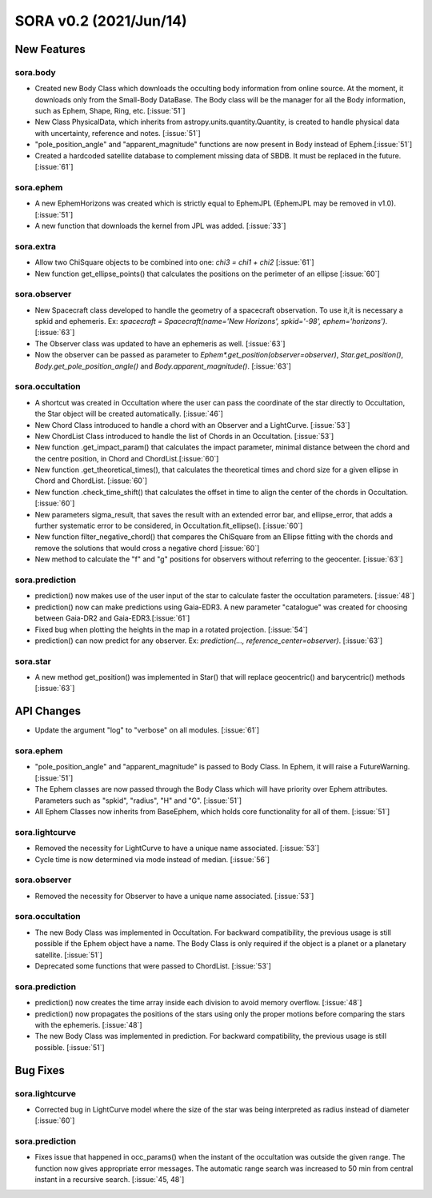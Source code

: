 SORA v0.2 (2021/Jun/14)
=======================

New Features
------------

sora.body
^^^^^^^^^

- Created new Body Class which downloads the occulting body information from online source.
  At the moment, it downloads only from the Small-Body DataBase. The Body class will be the manager
  for all the Body information, such as Ephem, Shape, Ring, etc. [:issue:`51`]

- New Class PhysicalData, which inherits from astropy.units.quantity.Quantity, is created to handle
  physical data with uncertainty, reference and notes. [:issue:`51`]

- "pole_position_angle" and "apparent_magnitude" functions are now present in Body
  instead of Ephem.[:issue:`51`]

- Created a hardcoded satellite database to complement missing data of SBDB. It must be
  replaced in the future. [:issue:`61`]

sora.ephem
^^^^^^^^^^

- A new EphemHorizons was created which is strictly equal to EphemJPL (EphemJPL may be removed in v1.0). [:issue:`51`]

- A new function that downloads the kernel from JPL was added. [:issue:`33`]

sora.extra
^^^^^^^^^^

- Allow two ChiSquare objects to be combined into one: `chi3 = chi1 + chi2` [:issue:`61`]

- New function get_ellipse_points() that calculates the positions on the perimeter of an ellipse [:issue:`60`]

sora.observer
^^^^^^^^^^^^^

- New Spacecraft class developed to handle the geometry of a spacecraft observation.
  To use it,it is necessary a spkid and ephemeris. Ex:
  `spacecraft = Spacecraft(name='New Horizons', spkid='-98', ephem='horizons')`. [:issue:`63`]

- The Observer class was updated to have an ephemeris as well. [:issue:`63`]

- Now the observer can be passed as parameter to `Ephem*.get_position(observer=observer)`,
  `Star.get_position()`, `Body.get_pole_position_angle()` and `Body.apparent_magnitude()`. [:issue:`63`]

sora.occultation
^^^^^^^^^^^^^^^^

- A shortcut was created in Occultation where the user can pass the coordinate of the star directly to Occultation,
  the Star object will be created automatically. [:issue:`46`]

- New Chord Class introduced to handle a chord with an Observer and a LightCurve. [:issue:`53`]

- New ChordList Class introduced to handle the list of Chords in an Occultation. [:issue:`53`]

- New function .get_impact_param() that calculates the impact parameter, minimal distance
  between the chord and the centre position, in Chord and ChordList.[:issue:`60`]

- New function .get_theoretical_times(), that calculates the theoretical times and chord size
  for a given ellipse in Chord and ChordList. [:issue:`60`]

- New function .check_time_shift() that calculates the offset in time to align the center of the chords
  in Occultation. [:issue:`60`]

- New parameters sigma_result, that saves the result with an extended error bar, and ellipse_error, that
  adds a further systematic error to be considered, in Occultation.fit_ellipse(). [:issue:`60`]

- New function filter_negative_chord() that compares the ChiSquare from an Ellipse fitting with the chords
  and remove the solutions that would cross a negative chord [:issue:`60`]

- New method to calculate the "f" and "g" positions for observers without referring to the geocenter. [:issue:`63`]

sora.prediction
^^^^^^^^^^^^^^^

- prediction() now makes use of the user input of the star to calculate faster the occultation parameters. [:issue:`48`]

- prediction() now can make predictions using Gaia-EDR3. A new parameter "catalogue" was created
  for choosing between Gaia-DR2 and Gaia-EDR3.[:issue:`61`]

- Fixed bug when plotting the heights in the map in a rotated projection. [:issue:`54`]

- prediction() can now predict for any observer. Ex: `prediction(..., reference_center=observer)`. [:issue:`63`]

sora.star
^^^^^^^^^

- A new method get_position() was implemented in Star() that will replace geocentric()
  and barycentric() methods [:issue:`63`]

API Changes
-----------

- Update the argument "log" to "verbose" on all modules. [:issue:`61`]

sora.ephem
^^^^^^^^^^

- "pole_position_angle" and "apparent_magnitude" is passed to Body Class. In Ephem, it will raise
  a FutureWarning. [:issue:`51`]

- The Ephem classes are now passed through the Body Class which will have priority over Ephem
  attributes. Parameters such as "spkid", "radius", "H" and "G". [:issue:`51`]

- All Ephem Classes now inherits from BaseEphem, which holds core functionality for all of them. [:issue:`51`]

sora.lightcurve
^^^^^^^^^^^^^^^

- Removed the necessity for LightCurve to have a unique name associated. [:issue:`53`]

- Cycle time is now determined via mode instead of median. [:issue:`56`]

sora.observer
^^^^^^^^^^^^^

- Removed the necessity for Observer to have a unique name associated. [:issue:`53`]

sora.occultation
^^^^^^^^^^^^^^^^

- The new Body Class was implemented in Occultation. For backward compatibility, the previous
  usage is still possible if the Ephem object have a name. The Body Class is only required
  if the object is a planet or a planetary satellite. [:issue:`51`]

- Deprecated some functions that were passed to ChordList. [:issue:`53`]

sora.prediction
^^^^^^^^^^^^^^^

- prediction() now creates the time array inside each division to avoid memory overflow. [:issue:`48`]

- prediction() now propagates the positions of the stars using only the proper motions
  before comparing the stars with the ephemeris. [:issue:`48`]

- The new Body Class was implemented in prediction. For backward compatibility, the previous
  usage is still possible. [:issue:`51`]


Bug Fixes
---------

sora.lightcurve
^^^^^^^^^^^^^^^

- Corrected bug in LightCurve model where the size of the star was being interpreted
  as radius instead of diameter [:issue:`60`]

sora.prediction
^^^^^^^^^^^^^^^

- Fixes issue that happened in occ_params() when the instant of the occultation was outside the given range.
  The function now gives appropriate error messages. The automatic range search was increased to 50 min
  from central instant in a recursive search. [:issue:`45, 48`]